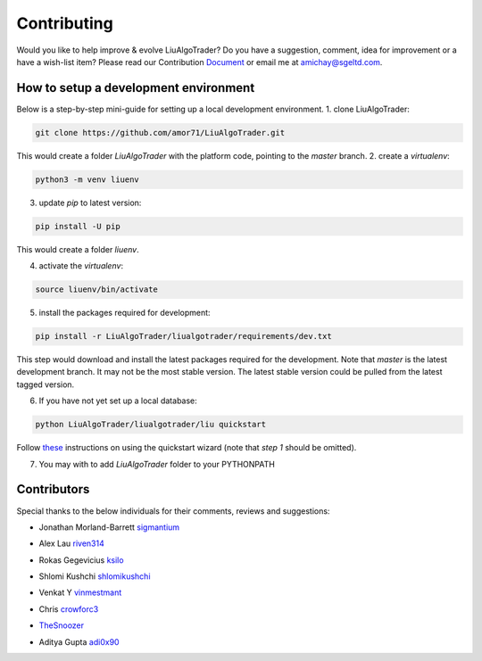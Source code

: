 Contributing
============
Would you like to help improve & evolve LiuAlgoTrader? 
Do you have a suggestion, comment, idea for improvement or 
a have a wish-list item? Please read our
Contribution Document_ or email me at amichay@sgeltd.com.

.. _Document: https://github.com/amor71/LiuAlgoTrader/blob/master/CONTRIBUTING.md

How to setup a development environment
--------------------------------------

Below is a step-by-step mini-guide for setting up a local development environment.
1. clone LiuAlgoTrader:

.. code-block:: bash

    git clone https://github.com/amor71/LiuAlgoTrader.git

This would create a folder `LiuAlgoTrader` with the platform code, pointing to the `master` branch.
2. create a `virtualenv`:

.. code-block:: bash
    
    python3 -m venv liuenv

3. update `pip` to latest version:

.. code-block:: bash

    pip install -U pip

This would create a folder `liuenv`.

4. activate the `virtualenv`:

.. code-block:: bash

    source liuenv/bin/activate

5. install the packages required for development:

.. code-block:: bash

    pip install -r LiuAlgoTrader/liualgotrader/requirements/dev.txt

This step would download and install the latest packages required for the development. Note that `master` is the latest development branch. It may not be the most stable version. The latest stable version could be pulled from the latest tagged version.

6. If you have not yet set up a local database:

.. code-block:: bash

    python LiuAlgoTrader/liualgotrader/liu quickstart

Follow these_ instructions on using the quickstart wizard (note that `step 1` should be omitted).

.. _these: https://liualgotrader.readthedocs.io/en/latest/Quickstart.html

7. You may with to add `LiuAlgoTrader` folder to your PYTHONPATH


Contributors
------------

Special thanks to the below individuals for their comments, reviews and suggestions:

- Jonathan Morland-Barrett sigmantium_

.. _sigmantium: https://github.com/sigmantium

- Alex Lau riven314_

.. _riven314: https://github.com/riven314

- Rokas Gegevicius ksilo_

.. _ksilo: https://github.com/ksilo

- Shlomi Kushchi shlomikushchi_

.. _shlomikushchi: https://github.com/shlomikushchi

- Venkat Y vinmestmant_

.. _vinmestmant: https://github.com/vinmestmant

- Chris crowforc3_

.. _crowforc3: https://github.com/crawforc3

- TheSnoozer_

.. _TheSnoozer: https://github.com/TheSnoozer

- Aditya Gupta adi0x90_

.. _adi0x90: https://github.com/adi0x90



